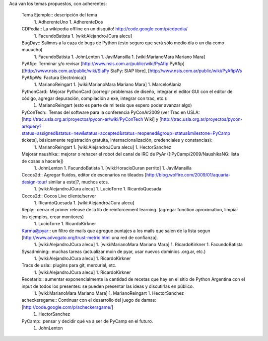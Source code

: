 Acá van los temas propuestos, con adherentes:

 Tema Ejemplo:: descripción del tema
  1. AdherenteUno
  1. AdherenteDos

 CDPedia:: La wikipedia offline en un disquito! http://code.google.com/p/cdpedia/
  1. FacundoBatista
  1. [wiki:AlejandroJCura alecu]

 BugDay:: Salimos a la caza de bugs de Python (esto seguro que será sólo medio día o un día como muuucho)
  1. FacundoBatista
  1. JohnLenton
  1. JaviMansilla
  1. [wiki:MarianoMara Mariano Mara]

 PyAfip:: Terminar y/o revisar [http://www.nsis.com.ar/public/wiki/PyAfip PyAfip] ([http://www.nsis.com.ar/public/wiki/SiaPy SiaPy: SIAP libre], [http://www.nsis.com.ar/public/wiki/PyAfipWs PyAfipWs: Factura Electrónica])
  1. MarianoReingart
  1. [wiki:MarianoMara Mariano Mara]
  1. MarceloAlaniz

 PythonCard:: Mejorar PythonCard (corregir problemas de diseño, integrar el editor GUI con el editor de código, agregar depuración, compilación a exe, integrar con trac, etc.):
  1. MarianoReingart (esto es parte de mi tesis que espero poder avanzar algo)

 PyConTech:: Temas del software para la conferencia PyConAr2009 (ver Trac en USLA: [http://trac.usla.org.ar/proyectos/pycon-ar/wiki/PyConTech Wiki] y [http://trac.usla.org.ar/proyectos/pycon-ar/query?status=assigned&status=new&status=accepted&status=reopened&group=status&milestone=PyCamp tickets], básicamente registración gratuita, internacionalización, credenciales y constancias):
  1. MarianoReingart
  1. [wiki:AlejandroJCura alecu]
  1. HectorSanchez

 Mejorar naushika:: mejorar o rehacer el robot del canal de IRC de PyAr ([:PyCamp/2009/NaushikaNG: lista de cosas a hacerle])
  1. JohnLenton
  1. FacundoBatista
  1. [wiki:HoracioDuran perrito]
  1. JaviMansilla

 Cocos2d:: Agregar fluidos, editor de escenarios no tileados [http://blog.wolfire.com/2009/01/aquaria-design-tour/ similar a este]?, muchos etcs.
  1. [wiki:AlejandroJCura alecu]
  1. LucioTorre
  1. RicardoQuesada

 Cocos2d:: Cocos Live cliente/server
  1. RicardoQuesada
  1. [wiki:AlejandroJCura alecu]

 Reply:: cerrar el primer release de la lib de reinforcement learning. (agregar function aproximation, limpiar los ejemplos, crear monitores)
  1. LucioTorre
  1. RicardoKirkner

 Karma@pyar:: un filtro de mails que agregue puntajes a los mails que salen de la lista segun [http://www.advogato.org/trust-metric.html una red de confianza].
  1. [wiki:AlejandroJCura alecu]
  1. [wiki:MarianoMara Mariano Mara]
  1. RicardoKirkner
  1. FacundoBatista

 Sysadmining:: muchas tareas (actualizar moin de pyar, usar nuevos dominios .org.ar, etc.)
  1. [wiki:AlejandroJCura alecu]
  1. RicardoKirkner

 Tracs de usla:: plugins para git, mercurial, etc.
  1. [wiki:AlejandroJCura alecu]
  1. RicardoKirkner

 Recetario:: aumentar exponencialmente la cantidad de recetas que hay en el sitio de Python Argentina con el input de todos los presentes: se pueden presentar las ideas y discutirlas en público.
  1. [wiki:MarianoMara Mariano Mara]
  1. MarianoReingart
  1. HectorSanchez 

 acheckersgame:: Continuar con el desarrollo del juego de damas: [http://code.google.com/p/acheckersgame/]
  1. HectorSanchez

 PyCamp:: pensar y decidir qué va a ser de PyCamp en el futuro.
  1. JohnLenton

